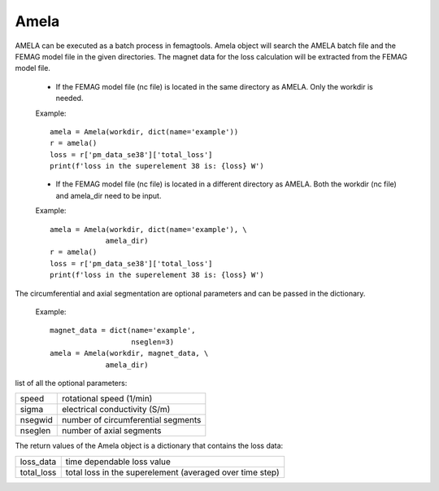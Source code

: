 Amela
*****

AMELA can be executed as a batch process in femagtools. Amela object will search the 
AMELA batch file and the FEMAG model file in the given directories. The magnet data
for the loss calculation will be extracted from the FEMAG model file. 
  * If the FEMAG model file (nc file) is located in the same directory as AMELA.
    Only the workdir is needed. 

  Example::
   
   amela = Amela(workdir, dict(name='example'))
   r = amela()
   loss = r['pm_data_se38']['total_loss']
   print(f'loss in the superelement 38 is: {loss} W')

  * If the FEMAG model file (nc file) is located in a different directory as AMELA.
    Both the workdir (nc file) and amela_dir need to be input.

  Example::
   
   amela = Amela(workdir, dict(name='example'), \
                amela_dir)
   r = amela()
   loss = r['pm_data_se38']['total_loss']
   print(f'loss in the superelement 38 is: {loss} W')

The circumferential and axial segmentation are optional parameters and can be
passed in the dictionary. 

  Example::

   magnet_data = dict(name='example', 
                      nseglen=3)
   amela = Amela(workdir, magnet_data, \
                amela_dir)
list of all the optional parameters: 

=========  ===================================
speed      rotational speed (1/min) 
sigma      electrical conductivity (S/m)
nsegwid    number of circumferential segments
nseglen    number of axial segments
=========  ===================================

The return values of the Amela object is a dictionary that contains the loss data: 

==========  ========================================================
loss_data   time dependable loss value
total_loss  total loss in the superelement (averaged over time step)
==========  ========================================================